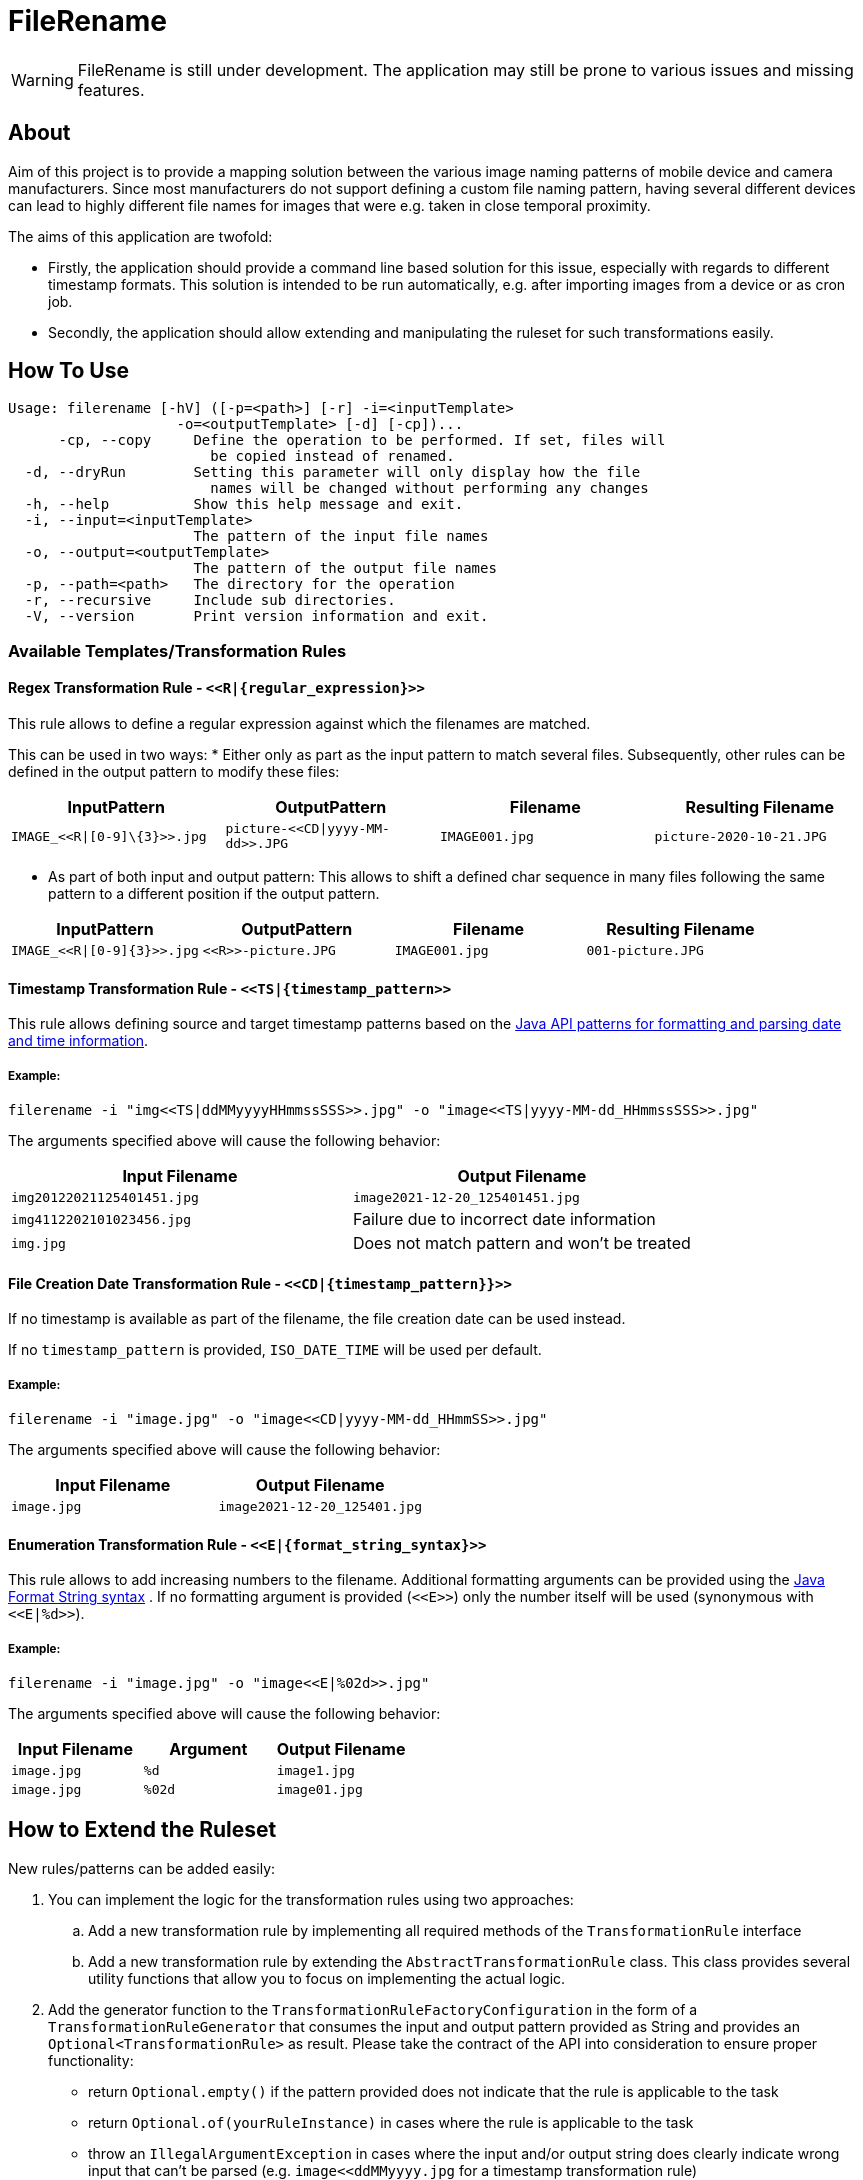 = FileRename

WARNING: FileRename is still under development. The application may still be prone to various issues and missing features.

:toc: macro
:toclevels: 3
:!toc-title:

toc::[]

== About

Aim of this project is to provide a mapping solution between the various image naming patterns of mobile device and
camera manufacturers. Since most manufacturers do not support defining a custom file naming pattern, having several
different devices can lead to highly different file names for images that were e.g. taken in close temporal proximity.

The aims of this application are twofold:

* Firstly, the application should provide a command line based solution for this issue, especially with regards to
different timestamp formats. This solution is intended to be run automatically, e.g. after importing images from a device
or as cron job.
* Secondly, the application should allow extending and manipulating the ruleset for such transformations easily.

== How To Use

----
Usage: filerename [-hV] ([-p=<path>] [-r] -i=<inputTemplate>
                    -o=<outputTemplate> [-d] [-cp])...
      -cp, --copy     Define the operation to be performed. If set, files will
                        be copied instead of renamed.
  -d, --dryRun        Setting this parameter will only display how the file
                        names will be changed without performing any changes
  -h, --help          Show this help message and exit.
  -i, --input=<inputTemplate>
                      The pattern of the input file names
  -o, --output=<outputTemplate>
                      The pattern of the output file names
  -p, --path=<path>   The directory for the operation
  -r, --recursive     Include sub directories.
  -V, --version       Print version information and exit.
----

=== Available Templates/Transformation Rules

==== Regex Transformation Rule - `\<<R|\{regular_expression\}>>`

This rule allows to define a regular expression against which the filenames are matched.

This can be used in two ways:
* Either only as part as the input pattern to match several files. Subsequently, other rules can be defined in the output pattern to modify these files:
|===
|InputPattern |OutputPattern |Filename |Resulting Filename

|`+IMAGE_<<R\|[0-9]\{3}>>.jpg+` | `+picture-<<CD\|yyyy-MM-dd>>.JPG+` |`+IMAGE001.jpg+` |`+picture-2020-10-21.JPG+`
|===

* As part of both input and output pattern: This allows to shift a defined char sequence in many files following the same pattern to a different position if the output pattern.
|===
| InputPattern | OutputPattern | Filename | Resulting Filename

| `IMAGE_\<<R\|[0-9]\{3}>>.jpg` | `\<<R>>-picture.JPG` | `IMAGE001.jpg` | `001-picture.JPG`
|===

==== Timestamp Transformation Rule - `+<<TS|{timestamp_pattern>>+`

This rule allows defining source and target timestamp patterns based on
the https://docs.oracle.com/javase/8/docs/api/java/time/format/DateTimeFormatter.html[Java API patterns for formatting and parsing date and time information].

===== Example:

----
filerename -i "img<<TS|ddMMyyyyHHmmssSSS>>.jpg" -o "image<<TS|yyyy-MM-dd_HHmmssSSS>>.jpg" 
----

The arguments specified above will cause the following behavior:

|===
|Input Filename |Output Filename 

|`img20122021125401451.jpg` |`image2021-12-20_125401451.jpg` 
|`img4112202101023456.jpg` |Failure due to incorrect date information 
|`img.jpg` |Does not match pattern and won't be treated 
|===

==== File Creation Date Transformation Rule - `\<<CD|\{timestamp_pattern}}>>`

If no timestamp is available as part of the filename, the file creation date can be used instead. 

If no `timestamp_pattern` is provided, `ISO_DATE_TIME` will be used per default. 

===== Example:

----
filerename -i "image.jpg" -o "image<<CD|yyyy-MM-dd_HHmmSS>>.jpg" 
----

The arguments specified above will cause the following behavior:

|===
|Input Filename |Output Filename 

|`image.jpg` |`image2021-12-20_125401.jpg` 
|===

==== Enumeration Transformation Rule - `\<<E|\{format_string_syntax}>>`

This rule allows to add increasing numbers to the filename. Additional formatting arguments can be provided using
the https://docs.oracle.com/en/java/javase/17/docs/api/java.base/java/util/Formatter.html#syntax[Java Format String syntax]
. If no formatting argument is provided (`\<<E>>`) only the number itself will be used (synonymous with `\<<E|%d>>`).

===== Example:

----
filerename -i "image.jpg" -o "image<<E|%02d>>.jpg" 
----

The arguments specified above will cause the following behavior:

|===
|Input Filename |Argument |Output Filename 

|`image.jpg` |`%d` |`image1.jpg` 
|`image.jpg` |`%02d` |`image01.jpg` 
|===

== How to Extend the Ruleset

New rules/patterns can be added easily:

. You can implement the logic for the transformation rules using two approaches:
.. Add a new transformation rule by implementing all required methods of the `TransformationRule` interface
.. Add a new transformation rule by extending the `AbstractTransformationRule` class. This class provides several
 utility functions that allow you to focus on implementing the actual logic.
. Add the generator function to the `TransformationRuleFactoryConfiguration` in the form of
 a `TransformationRuleGenerator` that consumes the input and output pattern provided as String and provides
 an `Optional<TransformationRule>` as result. Please take the contract of the API into consideration to ensure proper
 functionality:
** return `Optional.empty()` if the pattern provided does not indicate that the rule is applicable to the task
** return `Optional.of(yourRuleInstance)` in cases where the rule is applicable to the task
** throw an `IllegalArgumentException` in cases where the input and/or output string does clearly indicate wrong
 input that can't be parsed (e.g. `image<<ddMMyyyy.jpg` for a timestamp transformation rule)

CAUTION:  Rules will be applied in parallel. Ensure sufficient atomicity where needed.

TIP: Rules will be created once per task and hence share a common state which allows for the creation of rules that e.g.
 depend on the number of other invocations.
